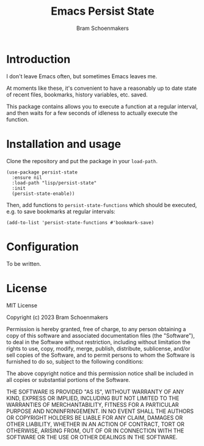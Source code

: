 #+title: Emacs Persist State
#+author: Bram Schoenmakers

* Introduction

I don't leave Emacs often, but sometimes Emacs leaves me.

At moments like these, it's convenient to have a reasonably up to date state of recent files, bookmarks, history variables, etc. saved.

This package contains allows you to execute a function at a regular interval, and then waits for a few seconds of idleness to actually execute the function.

* Installation and usage

Clone the repository and put the package in your =load-path=.

#+begin_src elisp
  (use-package persist-state
    :ensure nil
    :load-path "lisp/persist-state"
    :init
    (persist-state-enable))
#+end_src

Then, add functions to =persist-state-functions= which should be executed, e.g. to save bookmarks at regular intervals:

#+begin_src elisp
  (add-to-list 'persist-state-functions #'bookmark-save)
#+end_src

* Configuration

To be written.

* License

MIT License

Copyright (c) 2023 Bram Schoenmakers

Permission is hereby granted, free of charge, to any person obtaining a copy
of this software and associated documentation files (the "Software"), to deal
in the Software without restriction, including without limitation the rights
to use, copy, modify, merge, publish, distribute, sublicense, and/or sell
copies of the Software, and to permit persons to whom the Software is
furnished to do so, subject to the following conditions:

The above copyright notice and this permission notice shall be included in all
copies or substantial portions of the Software.

THE SOFTWARE IS PROVIDED "AS IS", WITHOUT WARRANTY OF ANY KIND, EXPRESS OR
IMPLIED, INCLUDING BUT NOT LIMITED TO THE WARRANTIES OF MERCHANTABILITY,
FITNESS FOR A PARTICULAR PURPOSE AND NONINFRINGEMENT. IN NO EVENT SHALL THE
AUTHORS OR COPYRIGHT HOLDERS BE LIABLE FOR ANY CLAIM, DAMAGES OR OTHER
LIABILITY, WHETHER IN AN ACTION OF CONTRACT, TORT OR OTHERWISE, ARISING FROM,
OUT OF OR IN CONNECTION WITH THE SOFTWARE OR THE USE OR OTHER DEALINGS IN THE
SOFTWARE.
